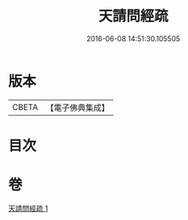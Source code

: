 #+TITLE: 天請問經疏 
#+DATE: 2016-06-08 14:51:30.105505

* 版本
 |     CBETA|【電子佛典集成】|

* 目次

* 卷
[[file:KR6i0226_001.txt][天請問經疏 1]]

